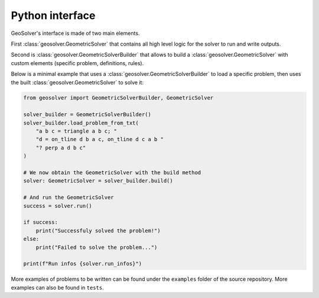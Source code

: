 Python interface
----------------

GeoSolver's interface is made of two main elements.

First :class:`geosolver.GeometricSolver` that contains all high level logic for the
solver to run and write outputs.

Second is :class:`geosolver.GeometricSolverBuilder` that allows to build 
a :class:`geosolver.GeometricSolver` with custom elements 
(specific problem, definitions, rules).

Below is a minimal example that uses a :class:`geosolver.GeometricSolverBuilder` to 
load a specific problem,
then uses the built :class:`geosolver.GeometricSolver` to solve it:

.. code:: python

    from geosolver import GeometricSolverBuilder, GeometricSolver

    solver_builder = GeometricSolverBuilder()
    solver_builder.load_problem_from_txt(
        "a b c = triangle a b c; "
        "d = on_tline d b a c, on_tline d c a b "
        "? perp a d b c"
    )

    # We now obtain the GeometricSolver with the build method
    solver: GeometricSolver = solver_builder.build()

    # And run the GeometricSolver
    success = solver.run()

    if success:
        print("Successfuly solved the problem!")
    else:
        print("Failed to solve the problem...")

    print(f"Run infos {solver.run_infos}")

More examples of problems to be written can be found under the ``examples`` folder of the source repository.
More examples can also be found in ``tests``.
